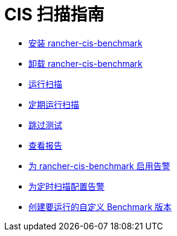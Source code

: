 = CIS 扫描指南

* xref:../how-to-guides/advanced-user-guides/cis-scan-guides/install-rancher-cis-benchmark.adoc[安装 rancher-cis-benchmark]
* xref:../how-to-guides/advanced-user-guides/cis-scan-guides/uninstall-rancher-cis-benchmark.adoc[卸载 rancher-cis-benchmark]
* xref:../how-to-guides/advanced-user-guides/cis-scan-guides/run-a-scan.adoc[运行扫描]
* xref:../how-to-guides/advanced-user-guides/cis-scan-guides/run-a-scan-periodically-on-a-schedule.adoc[定期运行扫描]
* xref:../how-to-guides/advanced-user-guides/cis-scan-guides/skip-tests.adoc[跳过测试]
* xref:../how-to-guides/advanced-user-guides/cis-scan-guides/view-reports.adoc[查看报告]
* xref:../how-to-guides/advanced-user-guides/cis-scan-guides/enable-alerting-for-rancher-cis-benchmark.adoc[为 rancher-cis-benchmark 启用告警]
* xref:../how-to-guides/advanced-user-guides/cis-scan-guides/configure-alerts-for-periodic-scan-on-a-schedule.adoc[为定时扫描配置告警]
* xref:../how-to-guides/advanced-user-guides/cis-scan-guides/create-a-custom-benchmark-version-to-run.adoc[创建要运行的自定义 Benchmark 版本]

